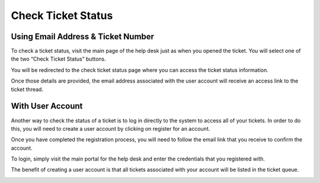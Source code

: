 Check Ticket Status
===================

Using Email Address & Ticket Number
-----------------------------------

To check a ticket status, visit the main page of the help desk just as when you opened the ticket. You will select one of the two “Check Ticket Status” buttons.

.. image:: ../../_static/images/user_ticket_stat_welcome.png
  :alt: Client Portal

.. image:: ../../_static/images/user_ticket_stat_checkStatusButton.png
  :alt: Check Status Button

.. image:: ../../_static/images/user_ticket_stat_checkStatusTab.png
  :alt: Check Status Tab

You will be redirected to the check ticket status page where you can access the ticket status information.

.. image:: ../../_static/images/user_ticket_stat_checkStatusLogin.png
  :alt: Check Status Login Page

.. image:: ../../_static/images/user_ticket_stat_emailAccess.png
  :alt: Email Access Link

Once those details are provided, the email address associated with the user account will receive an access link to the ticket thread.

.. image:: ../../_static/images/user_ticket_stat_ticketInfo.png
  :alt: Ticket Information


With User Account
-----------------

Another way to check the status of a ticket is to log in directly to the system to access all of your tickets. In order to do this, you will need to create a user account by clicking on register for an account.

.. image:: ../../_static/images/user_ticket_stat_haveAccount.png
  :alt: Have An Account Already?

.. image:: ../../_static/images/user_ticket_stat_accountReg.png
  :alt: Account Registration

Once you have completed the registration process, you will need to follow the email link that you receive to confirm the account.

.. image:: ../../_static/images/user_ticket_stat_accountConf.png
  :alt: Account Confirmed

To login, simply visit the main portal for the help desk and enter the credentials that you registered with.

.. image:: ../../_static/images/user_ticket_stat_signIn.png
  :alt: Sign In Page

The benefit of creating a user account is that all tickets associated with your account will be listed in the ticket queue.

.. image:: ../../_static/images/user_ticket_stat_ticketQueue.png
  :alt: Ticket Queue Page
